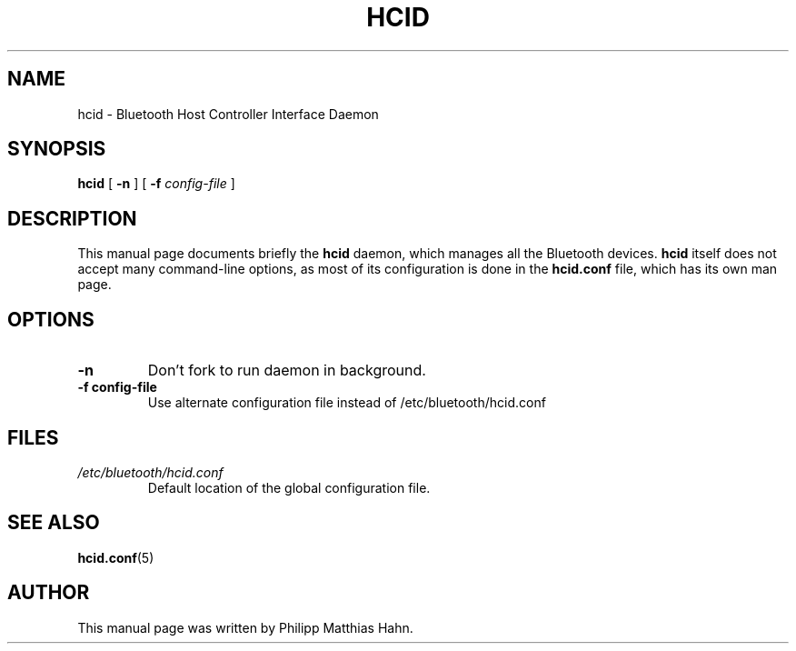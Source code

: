 .\" 
.TH "HCID" "8" "March 2004" "hcid - HCI daemon" "System management commands"
.SH "NAME"
hcid \- Bluetooth Host Controller Interface Daemon

.SH "SYNOPSIS"
.B hcid
[
.B \-n
] [
.B \-f
.I config\-file
]

.SH "DESCRIPTION"
This manual page documents briefly the
.B hcid
daemon, which manages all the Bluetooth devices. 
.B hcid
itself does not accept many command\-line options, as most of its
configuration is done in the 
.B hcid.conf
file, which has its own man page.
.SH "OPTIONS"
.TP 
.B \-n
Don't fork to run daemon in background.
.TP 
.BI \-f\ config\-file
Use alternate configuration file instead of /etc/bluetooth/hcid.conf
.SH "FILES"
.TP 
.I /etc/bluetooth/hcid.conf
Default location of the global configuration file.

.SH "SEE ALSO"
\fBhcid.conf\fR(5)
.SH "AUTHOR"
This manual page was written by Philipp Matthias Hahn.
